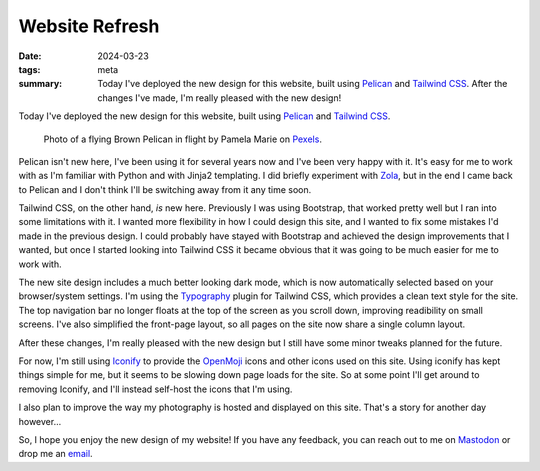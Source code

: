 ..
   Copyright (c) 2023 Paul Barker <paul@pbarker.dev>
   SPDX-License-Identifier: CC-BY-NC-4.0

Website Refresh
===============

:date: 2024-03-23
:tags: meta
:summary:
    Today I've deployed the new design for this website, built using `Pelican`_
    and `Tailwind CSS`_. After the changes I've made, I'm really pleased with
    the new design!

Today I've deployed the new design for this website, built using `Pelican`_ and
`Tailwind CSS`_.

.. figure:: https://pub.pbarker.dev/pexels/pelican.webp
   :width: 100%
   :alt: A Brown Pelican in flight against a background of grey clouds.

   Photo of a flying Brown Pelican in flight by Pamela Marie on `Pexels`_.

.. _Pexels: https://www.pexels.com/photo/black-and-white-bird-close-up-photography-2625816/

Pelican isn't new here, I've been using it for several years now and I've been
very happy with it. It's easy for me to work with as I'm familiar with Python
and with Jinja2 templating. I did briefly experiment with `Zola`_, but in the
end I came back to Pelican and I don't think I'll be switching away from it any
time soon.

Tailwind CSS, on the other hand, *is* new here. Previously I was using
Bootstrap, that worked pretty well but I ran into some limitations with it. I
wanted more flexibility in how I could design this site, and I wanted to fix
some mistakes I'd made in the previous design. I could probably have stayed
with Bootstrap and achieved the design improvements that I wanted, but once I
started looking into Tailwind CSS it became obvious that it was going to be
much easier for me to work with.

The new site design includes a much better looking dark mode, which is now
automatically selected based on your browser/system settings. I'm using the
`Typography`_ plugin for Tailwind CSS, which provides a clean text style for
the site. The top navigation bar no longer floats at the top of the screen as
you scroll down, improving readibility on small screens. I've also simplified
the front-page layout, so all pages on the site now share a single column
layout.

After these changes, I'm really pleased with the new design but I still have
some minor tweaks planned for the future.

For now, I'm still using `Iconify`_ to provide the `OpenMoji`_ icons and
other icons used on this site. Using iconify has kept things simple for me, but
it seems to be slowing down page loads for the site. So at some point I'll get
around to removing Iconify, and I'll instead self-host the icons that I'm using.

I also plan to improve the way my photography is hosted and displayed on this
site. That's a story for another day however...

So, I hope you enjoy the new design of my website! If you have any feedback,
you can reach out to me on `Mastodon`_ or drop me an `email`_.

.. _Pelican: https://getpelican.com/
.. _Tailwind CSS: https://tailwindcss.com/
.. _Zola: https://www.getzola.org/
.. _Typography: https://github.com/tailwindlabs/tailwindcss-typography
.. _Iconify: https://iconify.design/
.. _OpenMoji: https://openmoji.org/
.. _Mastodon: https://social.afront.org/@pbarker
.. _email: mailto:paul@pbarker.dev

